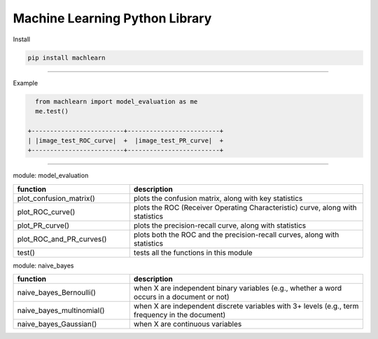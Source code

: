 ===============================
Machine Learning Python Library
===============================

Install

.. code-block:: bash

   pip install machlearn

-----

Example

.. code-block:: python
   
   from machlearn import model_evaluation as me
   me.test()

 +-------------------------+-------------------------+
 | |image_test_ROC_curve|  +  |image_test_PR_curve|  +
 +-------------------------+-------------------------+

.. |image_test_confusion_matrix| image:: ./examples/model_evaluation/images/test_confusion_matrix.png
   :width: 20pt
   :height: 20pt
   
.. |image_test_ROC_curve| image:: ./examples/model_evaluation/images/test_ROC_curve.png
   :width: 20pt
   :height: 20pt
   
.. |image_test_PR_curve| image:: ./examples/model_evaluation/images/test_PR_curve.png
   :width: 20pt
   :height: 20pt
   
-----

module: model_evaluation

.. csv-table::
   :header: "function", "description"
   :widths: 10, 20

   "plot_confusion_matrix()", "plots the confusion matrix, along with key statistics"
   "plot_ROC_curve()", "plots the ROC (Receiver Operating Characteristic) curve, along with statistics"
   "plot_PR_curve()", "plots the precision-recall curve, along with statistics"
   "plot_ROC_and_PR_curves()", "plots both the ROC and the precision-recall curves, along with statistics"
   "test()", "tests all the functions in this module"

module: naive_bayes

.. csv-table::
   :header: "function", "description"
   :widths: 10, 20

   "naive_bayes_Bernoulli()", "when X are independent binary variables (e.g., whether a word occurs in a document or not)"
   "naive_bayes_multinomial()", "when X are independent discrete variables with 3+ levels (e.g., term frequency in the document)"
   "naive_bayes_Gaussian()", "when X are continuous variables"
